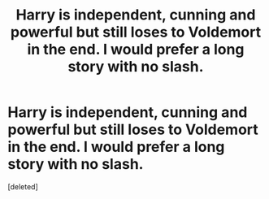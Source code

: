 #+TITLE: Harry is independent, cunning and powerful but still loses to Voldemort in the end. I would prefer a long story with no slash.

* Harry is independent, cunning and powerful but still loses to Voldemort in the end. I would prefer a long story with no slash.
:PROPERTIES:
:Score: 1
:DateUnix: 1551614492.0
:DateShort: 2019-Mar-03
:FlairText: Request
:END:
[deleted]

